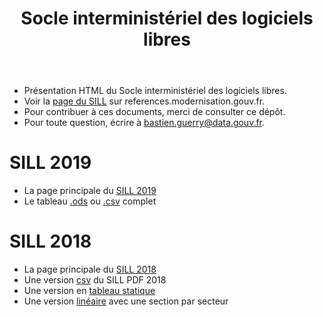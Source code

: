 #+title: Socle interministériel des logiciels libres

- Présentation HTML du Socle interministériel des logiciels libres.
- Voir la [[https://references.modernisation.gouv.fr/socle-logiciels-libres][page du SILL]] sur references.modernisation.gouv.fr.
- Pour contribuer à ces documents, merci de consulter ce dépôt.
- Pour toute question, écrire à [[mailto:bastien.guerry@data.gouv.fr][bastien.guerry@data.gouv.fr]].

* SILL 2019

- La page principale du [[file:2019][SILL 2019]]
- Le tableau [[file:2019/sill-2019.ods][.ods]] ou [[file:2019/sill-2019.csv][.csv]] complet

* SILL 2018

- La page principale du [[file:2018][SILL 2018]]
- Une version [[file:2018/sources.csv][csv]] du SILL PDF 2018
- Une version en [[file:2018/sources.md][tableau statique]]
- Une version [[file:2018/sill.md][linéaire]] avec une section par secteur


